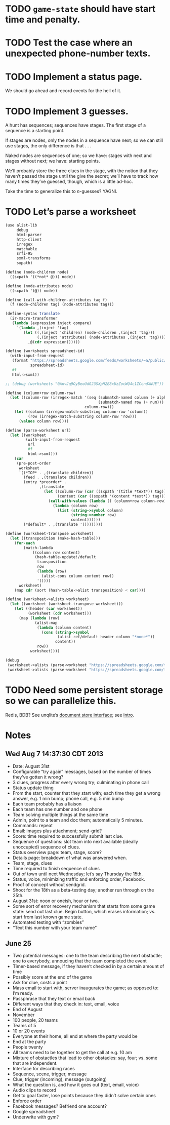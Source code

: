 * TODO =game-state= should have start time and penalty.
* TODO Test the case where an unexpected phone-number texts.
* TODO Implement a status page.
  We should go ahead and record events for the hell of it.
* TODO Implement 3 guesses.
  A hunt has sequences; sequences have stages. The first stage of a
  sequence is a starting point.

  If stages are nodes, only the nodes in a sequence have next; so we
  can still use stages, the only difference is that . . .

  Naked nodes are sequences of one; so we have: stages with next and
  stages without next; we have: starting points.

  We’ll probably store the three clues in the stage, with the notion
  that they haven’t passed the stage until the give the secret; we’ll
  have to track how many times they’ve guessed, though, which is a
  little ad-hoc.

  Take the time to generalize this to $n$-guesses? YAGNI.
* TODO Let’s parse a worksheet
  #+BEGIN_SRC scheme
    (use alist-lib
         debug
         html-parser
         http-client
         irregex
         matchable
         srfi-95
         sxml-transforms
         sxpath)
    
    (define (node-children node)
      ((sxpath '((*not* @))) node))
        
    (define (node-attributes node)
      ((sxpath '(@)) node))
    
    (define (call-with-children-attributes tag f)
      (f (node-children tag) (node-attributes tag)))
    
    (define-syntax translate
      (ir-macro-transformer
       (lambda (expression inject compare)
         `(lambda ,(inject 'tag)
            (let ((,(inject 'children) (node-children ,(inject 'tag)))
                  (,(inject 'attributes) (node-attributes ,(inject 'tag))))
              ,@(cdr expression))))))
    
    (define (worksheets spreadsheet-id)
      (with-input-from-request
       (format "https://spreadsheets.google.com/feeds/worksheets/~a/public/basic"
               spreadsheet-id)
       #f
       html->sxml))
    
    ;; (debug (worksheets "0AnvJq9OyBeoUdGJ3SXpHZE8xUzZocWQ4c1ZCcndXNUE"))
    
    (define (column+row column-row)
      (let ((column-row (irregex-match '(seq (submatch-named column (+ alpha))
                                             (submatch-named row (+ num)))
                                       column-row)))
        (let ((column (irregex-match-substring column-row 'column))
              (row (irregex-match-substring column-row 'row)))
          (values column row))))
    
    (define (parse-worksheet url)
      (let ((worksheet
             (with-input-from-request
              url
              #f
              html->sxml)))
        (car
         (pre-post-order
          worksheet
          `((*TOP* . ,(translate children))
            (feed . ,(translate children))
            (entry *preorder* .
                   ,(translate
                     (let ((column-row (car ((sxpath '(title *text*)) tag)))
                           (content (car ((sxpath '(content *text*)) tag))))
                       (call-with-values (lambda () (column+row column-row))
                         (lambda (column row)
                           (list (string->symbol column)
                                 (string->number row)
                                 content))))))
            (*default* . ,(translate '())))))))
    
    (define (worksheet-transpose worksheet)
      (let ((transposition (make-hash-table)))
        (for-each
            (match-lambda
                ((column row content)
                 (hash-table-update!/default
                  transposition
                  row
                  (lambda (row)
                    (alist-cons column content row))
                  '())))
          worksheet)
        (map cdr (sort (hash-table->alist transposition) < car))))
    
    (define (worksheet->alists worksheet)
      (let ((worksheet (worksheet-transpose worksheet)))
        (let ((header (car worksheet))
              (worksheet (cdr worksheet)))
          (map (lambda (row)
                 (alist-map
                  (lambda (column content)
                    (cons (string->symbol
                           (alist-ref/default header column "*none*"))
                          content))
                  row))
               worksheet))))
    
    (debug
     (worksheet->alists (parse-worksheet "https://spreadsheets.google.com/feeds/cells/0AnvJq9OyBeoUdGJ3SXpHZE8xUzZocWQ4c1ZCcndXNUE/od6/public/basic"))
     (worksheet->alists (parse-worksheet "https://spreadsheets.google.com/feeds/cells/0AnvJq9OyBeoUdGJ3SXpHZE8xUzZocWQ4c1ZCcndXNUE/od7/public/basic")))
    
  #+END_SRC
* TODO Need some persistent storage so we can parallelize this.
  Redis, BDB? See unqlite’s [[http://unqlite.org/api_intro.html#doc_store][document store interface]]; see [[http://unqlite.org/intro.html][intro]].
* Notes
** Wed Aug  7 14:37:30 CDT 2013
   - Date: August 31st
   - Configurable “try again” messages, based on the number of times
     they’ve gotten it wrong?
   - 3 clues, progress after every wrong try; culminating in phone call
   - Status update thing
   - From the start, counter that they start with; each time they get
     a wrong answer, e.g. 1 min bump; phone call, e.g. 5 min bump
   - Each team probably has a liaison
   - Each team has one number and one phone
   - Team solving multiple things at the same time
   - Admin, point to a team and doc them; automatically 5 minutes.
   - Commands: repeat
   - Email: images plus attachment; send-grid?
   - Score: time required to successfully submit last clue.
   - Sequence of questions: slot team into next available (ideally
     unoccupied) sequence of clues.
   - Status overview page: team, stage, score?
   - Details page: breakdown of what was answered when.
   - Team, stage, clues
   - Time required to finish sequence of clues
   - Out of town until next Wednesday; let’s say Thursday the 15th.
   - Status, voice, minimizing traffic and enforcing order, Facebook.
   - Proof of concept without sendgrid.
   - Shoot for the 18th as a beta-testing day; another run through on
     the 25th.
   - August 31st: noon or oneish, hour or two.
   - Some sort of error recovery mechanism that starts from some game
     state: send out last clue. Begin button, which erases
     information; vs. start from last known game state.
   - Automated testing with “zombies”
   - “Text this number with your team name”
** June 25
   - Two potential messages: one to the team describing the next
     obstactle; one to everybody, annoucing that the team completed the
     event
   - Timer-based message, if they haven’t checked in by a certain amount
     of time
   - Possibly score at the end of the game
   - Ask for clue, costs a point
   - Mass email to start with, server inaugurates the game; as opposed
     to: I’m ready.
   - Passphrase that they text or email back
   - Different ways that they check in: text, email, voice
   - End of August
   - November
   - 100 people, 20 teams
   - Teams of 5
   - 10 or 20 events
   - Everyone at their home, all end at where the party would be
   - End at the party
   - People twenty
   - All teams need to be together to get the call at e.g. 10 am
   - Mixture of obstactles that lead to other obstacles: say, four; vs.
     some that are independent.
   - Interface for describing races
   - Sequence, scene, trigger, message
   - Clue, trigger (incoming), message (outgoing)
   - What the question is, and how it goes out (text, email, voice)
   - Audio clips to record
   - Get to goal faster, lose points because they didn’t solve certain ones
   - Enforce order
   - Facebook messages? Befriend one account?
   - Google spreadsheet
   - Underwrite with gym?
